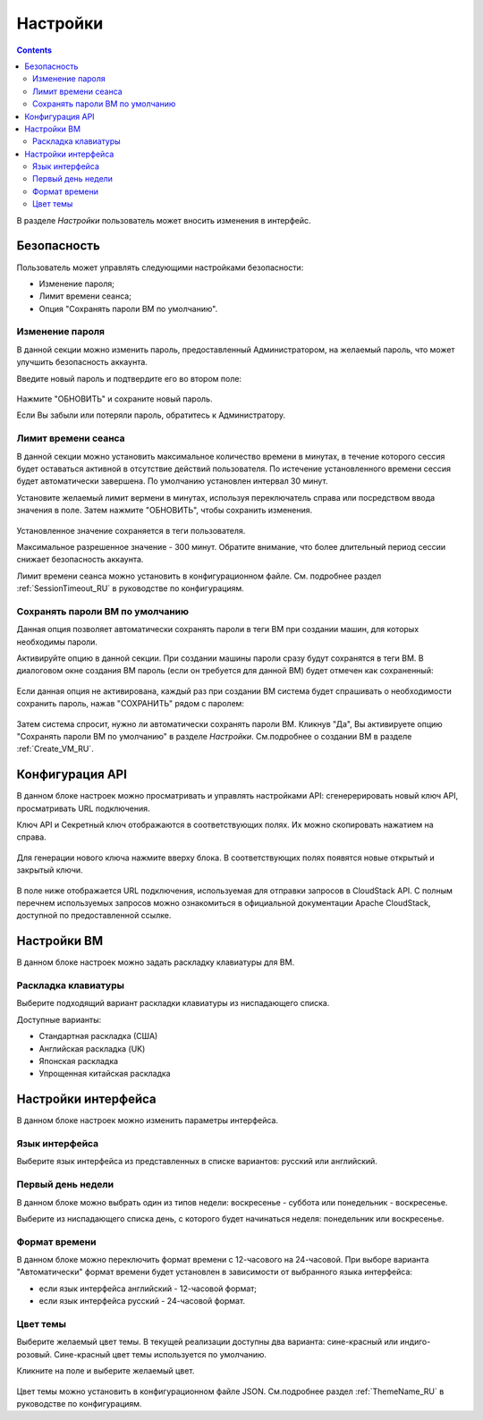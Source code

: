 .. _Settings_RU:

Настройки
-------------
.. Contents::

В разделе *Настройки* пользователь может вносить изменения в интерфейс. 

.. figure:: _static/RU_Settings_List.png

Безопасность
~~~~~~~~~~~~~~~~~~
Пользователь может управлять следующими настройками безопасности:

- Изменение пароля;
- Лимит времени сеанса;
- Опция "Сохранять пароли ВМ по умолчанию".

Изменение пароля
""""""""""""""""""
В данной секции можно изменить пароль, предоставленный Администратором, на желаемый пароль, что может улучшить безопасность аккаунта.

Введите новый пароль и подтвердите его во втором поле:

.. figure:: _static/RU_Settings_EditPass.png

Нажмите "ОБНОВИТЬ" и сохраните новый пароль.

Если Вы забыли или потеряли пароль, обратитесь к Администратору.

Лимит времени сеанса
"""""""""""""""""""""

В данной секции можно установить максимальное количество времени в минутах, в течение которого сессия будет оставаться активной в отсутствие действий пользователя. По истечение установленного времени сессия будет автоматически завершена. По умолчанию установлен интервал 30 минут.

Установите желаемый лимит вермени в минутах, используя  переключатель |switch icon| справа или посредством ввода значения в поле. Затем нажмите "ОБНОВИТЬ", чтобы сохранить изменения.

.. figure:: _static/RU_Settings_EditTimeout.png

Установленное значение сохраняется в теги пользователя.

Максимальное разрешенное значение - 300 минут. Обратите внимание, что более длительный период сессии снижает безопасность аккаунта. 

Лимит времени сеанса можно установить в конфигурационном файле. См. подробнее раздел :ref:`SessionTimeout_RU` в руководстве по конфигурациям.

.. _Settings_VMPass:

Сохранять пароли ВМ по умолчанию
""""""""""""""""""""""""""""""""""
Данная опция позволяет автоматически сохранять пароли в теги ВМ при создании машин, для которых необходимы пароли.  

Активируйте опцию в данной секции. При создании машины пароли сразу будут сохранятся в теги ВМ. В диалоговом окне создания ВМ пароль (если он требуется для данной ВМ) будет отмечен как сохраненный:

.. figure:: _static/RU_VMs_Create_Dialogue_SavedPass.png

Если данная опция не активирована, каждый раз при создании ВМ система будет спрашивать о необходимости сохранить пароль, нажав "СОХРАНИТЬ" рядом с паролем:

.. figure:: _static/RU_VMs_Create_Dialogue_SavePass.png

Затем система спросит, нужно ли автоматически сохранять пароли ВМ. Кликнув "Да", Вы активируете опцию "Сохранять пароли ВМ по умолчанию" в разделе *Настройки*. См.подробнее о создании ВМ в разделе :ref:`Create_VM_RU`.

Конфигурация API
~~~~~~~~~~~~~~~~~~~~

В данном блоке настроек можно просматривать и управлять настройками API: cгенерерировать новый ключ API, просматривать URL подключения.

Ключ API и Секретный ключ отображаются в соответствующих полях. Их можно скопировать нажатием на |copy icon| справа. 

.. figure:: _static/RU_Settings_APIKeys.png

Для генерации нового ключа нажмите |refresh icon| вверху блока. В соответствующих полях появятся новые открытый и закрытый ключи.

.. figure:: _static/RU_Settings_APIKeysRefresh.png

В поле ниже отображается URL подключения, используемая для отправки запросов в CloudStack API. С полным перечнем используемых запросов можно ознакомиться в официальной документации Apache CloudStack, доступной по предоставленной ссылке.

.. figure:: _static/RU_Settings_Links.png

Настройки ВМ
~~~~~~~~~~~~~~~~
В данном блоке настроек можно задать раскладку клавиатуры для ВМ.

Раскладка клавиатуры
"""""""""""""""""""""""
Выберите подходящий вариант раскладки клавиатуры из ниспадающего списка.

Доступные варианты:

- Стандартная раскладка (США)
- Английская раскладка (UK)
- Японская раскладка
- Упрощенная китайская раскладка

Настройки интерфейса
~~~~~~~~~~~~~~~~~~~~~~
В данном блоке настроек можно изменить параметры интерфейса. 

Язык интерфейса
"""""""""""""""""""
Выберите язык интерфейса из представленных в списке вариантов: русский или английский.

.. figure:: _static/RU_Settings_Lang.png

Первый день недели
"""""""""""""""""""
В данном блоке можно выбрать один из типов недели: воскресенье - суббота или понедельник - воскресенье. 

Выберите из ниспадающего списка день, с которого будет начинаться неделя: понедельник или воскресенье. 

.. figure:: _static/RU_Settings_DayOfWeek.png

.. The first day of week can be set in the configuration JSON file. You will find more information in the `Config Guide <https://github.com/bwsw/cloudstack-ui/blob/master/config-guide.md>`_. 

Формат времени
""""""""""""""""
В данном блоке можно переключить формат времени с 12-часового на 24-часовой. 
При выборе варианта "Автоматически"  формат времени будет установлен в зависимости от выбранного языка интерфейса: 

- если язык интерфейса английский - 12-часовой формат;

- если язык интерфейса русский - 24-часовой формат. 

.. figure:: _static/RU_Settings_TimeFormat.png

.. The time format can be set in the configuration JSON file. You will find more information in the `Config Guide <https://github.com/bwsw/cloudstack-ui/blob/master/config-guide.md>`_. 

Цвет темы
"""""""""""""""""""
Выберите желаемый цвет темы. В текущей реализации доступны два варианта: сине-красный или индиго-розовый. Сине-красный цвет темы используется по умолчанию. 

Кликните на поле и выберите желаемый цвет.

.. figure:: _static/RU_Settings_Theme.png

Цвет темы можно установить в конфигурационном файле JSON. См.подробнее раздел :ref:`ThemeName_RU` в руководстве по конфигурациям. 

.. |bell icon| image:: _static/bell_icon.png
.. |refresh icon| image:: _static/refresh_icon.png
.. |view icon| image:: _static/view_list_icon.png
.. |view box icon| image:: _static/box_icon.png
.. |view| image:: _static/view_icon.png
.. |actions icon| image:: _static/actions_icon.png
.. |edit icon| image:: _static/edit_icon.png
.. |box icon| image:: _static/box_icon.png
.. |create icon| image:: _static/create_icon.png
.. |copy icon| image:: _static/copy_icon.png
.. |color picker| image:: _static/color-picker_icon.png
.. |adv icon| image:: _static/adv_icon.png
.. |switch icon| image:: _static/switch_icon.png


